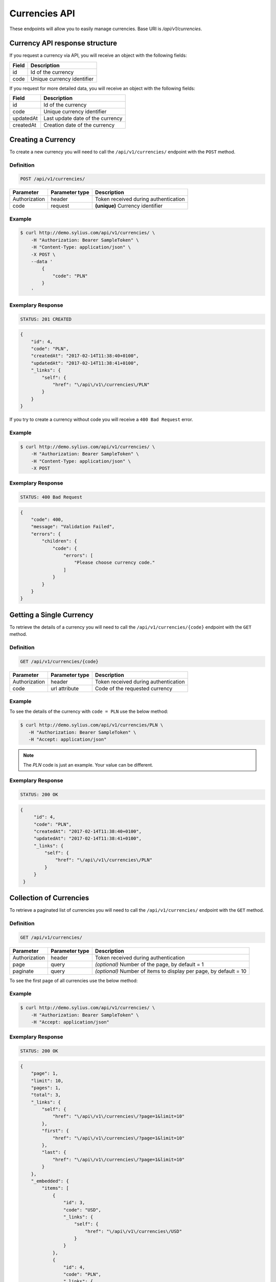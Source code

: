Currencies API
==============

These endpoints will allow you to easily manage currencies. Base URI is `/api/v1/currencies`.

Currency API response structure
-------------------------------

If you request a currency via API, you will receive an object with the following fields:

+-------+----------------------------+
| Field | Description                |
+=======+============================+
| id    | Id of the currency         |
+-------+----------------------------+
| code  | Unique currency identifier |
+-------+----------------------------+

If you request for more detailed data, you will receive an object with the following fields:

+-----------+----------------------------------+
| Field     | Description                      |
+===========+==================================+
| id        | Id of the currency               |
+-----------+----------------------------------+
| code      | Unique currency identifier       |
+-----------+----------------------------------+
| updatedAt | Last update date of the currency |
+-----------+----------------------------------+
| createdAt | Creation date of the currency    |
+-----------+----------------------------------+

Creating a Currency
-------------------

To create a new currency you will need to call the ``/api/v1/currencies/`` endpoint with the ``POST`` method.

Definition
^^^^^^^^^^

.. code-block:: text

    POST /api/v1/currencies/

+---------------+----------------+--------------------------------------+
| Parameter     | Parameter type | Description                          |
+===============+================+======================================+
| Authorization | header         | Token received during authentication |
+---------------+----------------+--------------------------------------+
| code          | request        | **(unique)** Currency identifier     |
+---------------+----------------+--------------------------------------+

Example
^^^^^^^

.. code-block:: bash

    $ curl http://demo.sylius.com/api/v1/currencies/ \
        -H "Authorization: Bearer SampleToken" \
        -H "Content-Type: application/json" \
        -X POST \
        --data '
            {
                "code": "PLN"
            }
        '

Exemplary Response
^^^^^^^^^^^^^^^^^^

.. code-block:: text

    STATUS: 201 CREATED

.. code-block:: json

    {
        "id": 4,
        "code": "PLN",
        "createdAt": "2017-02-14T11:38:40+0100",
        "updatedAt": "2017-02-14T11:38:41+0100",
        "_links": {
            "self": {
                "href": "\/api\/v1\/currencies\/PLN"
            }
        }
    }

If you try to create a currency without code you will receive a ``400 Bad Request`` error.

Example
^^^^^^^

.. code-block:: bash

    $ curl http://demo.sylius.com/api/v1/currencies/ \
        -H "Authorization: Bearer SampleToken" \
        -H "Content-Type: application/json" \
        -X POST

Exemplary Response
^^^^^^^^^^^^^^^^^^

.. code-block:: text

    STATUS: 400 Bad Request

.. code-block:: json

    {
        "code": 400,
        "message": "Validation Failed",
        "errors": {
            "children": {
                "code": {
                    "errors": [
                        "Please choose currency code."
                    ]
                }
            }
        }
    }

Getting a Single Currency
-------------------------

To retrieve the details of a currency you will need to call the ``/api/v1/currencies/{code}`` endpoint with the ``GET`` method.

Definition
^^^^^^^^^^

.. code-block:: text

    GET /api/v1/currencies/{code}

+---------------+----------------+--------------------------------------+
| Parameter     | Parameter type | Description                          |
+===============+================+======================================+
| Authorization | header         | Token received during authentication |
+---------------+----------------+--------------------------------------+
| code          | url attribute  | Code of the requested currency       |
+---------------+----------------+--------------------------------------+

Example
^^^^^^^

To see the details of the currency with ``code = PLN`` use the below method:

.. code-block:: bash

     $ curl http://demo.sylius.com/api/v1/currencies/PLN \
        -H "Authorization: Bearer SampleToken" \
        -H "Accept: application/json"

.. note::

    The *PLN* code is just an example. Your value can be different.

Exemplary Response
^^^^^^^^^^^^^^^^^^

.. code-block:: text

     STATUS: 200 OK

.. code-block:: json

   {
        "id": 4,
        "code": "PLN",
        "createdAt": "2017-02-14T11:38:40+0100",
        "updatedAt": "2017-02-14T11:38:41+0100",
        "_links": {
            "self": {
                "href": "\/api\/v1\/currencies\/PLN"
            }
        }
    }

Collection of Currencies
------------------------

To retrieve a paginated list of currencies you will need to call the ``/api/v1/currencies/`` endpoint with the ``GET`` method.

Definition
^^^^^^^^^^

.. code-block:: text

    GET /api/v1/currencies/

+---------------+----------------+-------------------------------------------------------------------+
| Parameter     | Parameter type | Description                                                       |
+===============+================+===================================================================+
| Authorization | header         | Token received during authentication                              |
+---------------+----------------+-------------------------------------------------------------------+
| page          | query          | *(optional)* Number of the page, by default = 1                   |
+---------------+----------------+-------------------------------------------------------------------+
| paginate      | query          | *(optional)* Number of items to display per page, by default = 10 |
+---------------+----------------+-------------------------------------------------------------------+

To see the first page of all currencies use the below method:

Example
^^^^^^^

.. code-block:: bash

    $ curl http://demo.sylius.com/api/v1/currencies/ \
        -H "Authorization: Bearer SampleToken" \
        -H "Accept: application/json"

Exemplary Response
^^^^^^^^^^^^^^^^^^

.. code-block:: text

    STATUS: 200 OK

.. code-block:: json

    {
        "page": 1,
        "limit": 10,
        "pages": 1,
        "total": 3,
        "_links": {
            "self": {
                "href": "\/api\/v1\/currencies\/?page=1&limit=10"
            },
            "first": {
                "href": "\/api\/v1\/currencies\/?page=1&limit=10"
            },
            "last": {
                "href": "\/api\/v1\/currencies\/?page=1&limit=10"
            }
        },
        "_embedded": {
            "items": [
                {
                    "id": 3,
                    "code": "USD",
                    "_links": {
                        "self": {
                            "href": "\/api\/v1\/currencies\/USD"
                        }
                    }
                },
                {
                    "id": 4,
                    "code": "PLN",
                    "_links": {
                        "self": {
                            "href": "\/api\/v1\/currencies\/PLN"
                        }
                    }
                },
                {
                    "id": 5,
                    "code": "EUR",
                    "_links": {
                        "self": {
                            "href": "\/api\/v1\/currencies\/EUR"
                        }
                    }
                }
            ]
        }
    }

Deleting a Currency
-------------------

To delete a currency you will need to call the ``/api/v1/currencies/{code}`` endpoint with the ``DELETE`` method.

Definition
^^^^^^^^^^

.. code-block:: text

    DELETE /api/v1/currencies/{code}

+---------------+----------------+-------------------------------------------+
| Parameter     | Parameter type | Description                               |
+===============+================+===========================================+
| Authorization | header         | Token received during authentication      |
+---------------+----------------+-------------------------------------------+
| code          | url attribute  | Code of the removed currency              |
+---------------+----------------+-------------------------------------------+

Example
^^^^^^^

.. code-block:: bash

    $ curl http://demo.sylius.com/api/v1/currencies/PLN \
        -H "Authorization: Bearer SampleToken" \
        -H "Accept: application/json" \
        -X DELETE

Exemplary Response
^^^^^^^^^^^^^^^^^^

.. code-block:: text

    STATUS: 204 No Content
